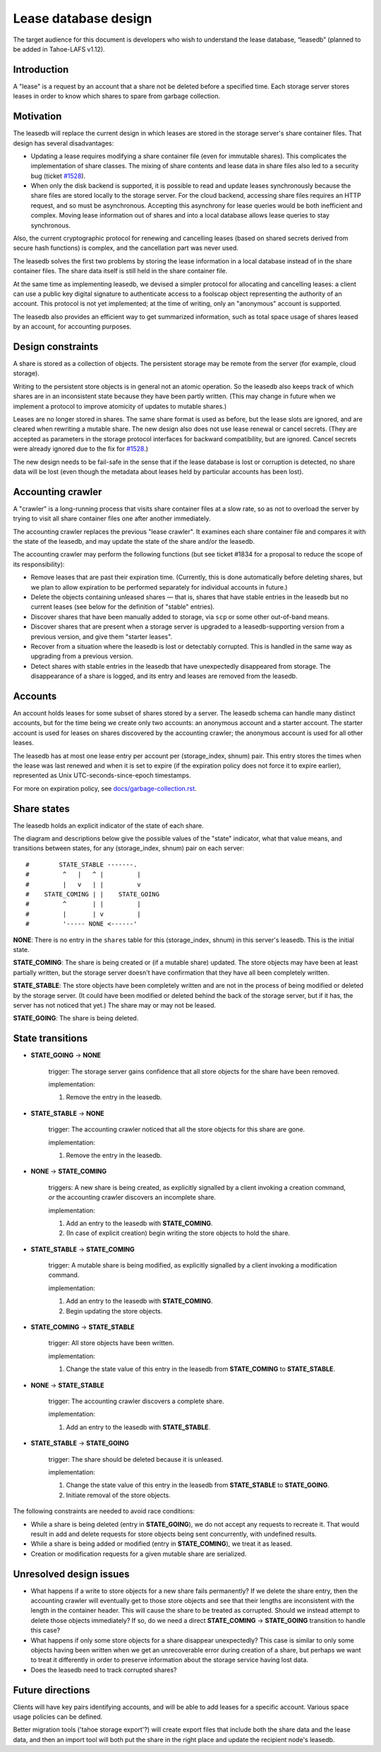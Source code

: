 ﻿
=====================
Lease database design
=====================

The target audience for this document is developers who wish to understand
the lease database, “leasedb” (planned to be added in Tahoe-LAFS v1.12).


Introduction
------------

A "lease" is a request by an account that a share not be deleted before a
specified time. Each storage server stores leases in order to know which
shares to spare from garbage collection.

Motivation
----------

The leasedb will replace the current design in which leases are stored in
the storage server's share container files. That design has several
disadvantages:

- Updating a lease requires modifying a share container file (even for
  immutable shares). This complicates the implementation of share classes.
  The mixing of share contents and lease data in share files also led to a
  security bug (ticket `#1528`_).

- When only the disk backend is supported, it is possible to read and
  update leases synchronously because the share files are stored locally
  to the storage server. For the cloud backend, accessing share files
  requires an HTTP request, and so must be asynchronous. Accepting this
  asynchrony for lease queries would be both inefficient and complex.
  Moving lease information out of shares and into a local database allows
  lease queries to stay synchronous.

Also, the current cryptographic protocol for renewing and cancelling leases
(based on shared secrets derived from secure hash functions) is complex,
and the cancellation part was never used.

The leasedb solves the first two problems by storing the lease information in
a local database instead of in the share container files. The share data
itself is still held in the share container file.

At the same time as implementing leasedb, we devised a simpler protocol for
allocating and cancelling leases: a client can use a public key digital
signature to authenticate access to a foolscap object representing the
authority of an account. This protocol is not yet implemented; at the time
of writing, only an "anonymous" account is supported.

The leasedb also provides an efficient way to get summarized information,
such as total space usage of shares leased by an account, for accounting
purposes.

.. _`#1528`: https://tahoe-lafs.org/trac/tahoe-lafs/ticket/1528


Design constraints
------------------

A share is stored as a collection of objects. The persistent storage may be
remote from the server (for example, cloud storage).

Writing to the persistent store objects is in general not an atomic
operation. So the leasedb also keeps track of which shares are in an
inconsistent state because they have been partly written. (This may
change in future when we implement a protocol to improve atomicity of
updates to mutable shares.)

Leases are no longer stored in shares. The same share format is used as
before, but the lease slots are ignored, and are cleared when rewriting a
mutable share. The new design also does not use lease renewal or cancel
secrets. (They are accepted as parameters in the storage protocol interfaces
for backward compatibility, but are ignored. Cancel secrets were already
ignored due to the fix for `#1528`_.)

The new design needs to be fail-safe in the sense that if the lease database
is lost or corruption is detected, no share data will be lost (even though
the metadata about leases held by particular accounts has been lost).


Accounting crawler
------------------

A "crawler" is a long-running process that visits share container files at a
slow rate, so as not to overload the server by trying to visit all share
container files one after another immediately.

The accounting crawler replaces the previous "lease crawler". It examines
each share container file and compares it with the state of the leasedb, and
may update the state of the share and/or the leasedb.

The accounting crawler may perform the following functions (but see ticket
#1834 for a proposal to reduce the scope of its responsibility):

- Remove leases that are past their expiration time. (Currently, this is
  done automatically before deleting shares, but we plan to allow expiration
  to be performed separately for individual accounts in future.)

- Delete the objects containing unleased shares — that is, shares that have
  stable entries in the leasedb but no current leases (see below for the
  definition of "stable" entries).

- Discover shares that have been manually added to storage, via ``scp`` or
  some other out-of-band means.

- Discover shares that are present when a storage server is upgraded to
  a leasedb-supporting version from a previous version, and give them
  "starter leases".

- Recover from a situation where the leasedb is lost or detectably
  corrupted. This is handled in the same way as upgrading from a previous
  version.

- Detect shares with stable entries in the leasedb that have unexpectedly
  disappeared from storage. The disappearance of a share is logged, and its
  entry and leases are removed from the leasedb.


Accounts
--------

An account holds leases for some subset of shares stored by a server. The
leasedb schema can handle many distinct accounts, but for the time being we
create only two accounts: an anonymous account and a starter account. The
starter account is used for leases on shares discovered by the accounting
crawler; the anonymous account is used for all other leases.

The leasedb has at most one lease entry per account per (storage_index,
shnum) pair. This entry stores the times when the lease was last renewed and
when it is set to expire (if the expiration policy does not force it to
expire earlier), represented as Unix UTC-seconds-since-epoch timestamps.

For more on expiration policy, see `docs/garbage-collection.rst
<../garbage-collection.rst>`__.


Share states
------------

The leasedb holds an explicit indicator of the state of each share.

The diagram and descriptions below give the possible values of the "state"
indicator, what that value means, and transitions between states, for any
(storage_index, shnum) pair on each server::


  #        STATE_STABLE -------.
  #         ^   |   ^ |         |
  #         |   v   | |         v
  #    STATE_COMING | |    STATE_GOING
  #         ^       | |         |
  #         |       | v         |
  #         '----- NONE <------'


**NONE**: There is no entry in the ``shares`` table for this (storage_index,
shnum) in this server's leasedb. This is the initial state.

**STATE_COMING**: The share is being created or (if a mutable share)
updated. The store objects may have been at least partially written, but
the storage server doesn't have confirmation that they have all been
completely written.

**STATE_STABLE**: The store objects have been completely written and are
not in the process of being modified or deleted by the storage server. (It
could have been modified or deleted behind the back of the storage server,
but if it has, the server has not noticed that yet.) The share may or may not
be leased.

**STATE_GOING**: The share is being deleted.

State transitions
-----------------

• **STATE_GOING** → **NONE**

    trigger: The storage server gains confidence that all store objects for
    the share have been removed.

    implementation:

    1. Remove the entry in the leasedb.

• **STATE_STABLE** → **NONE**
	
    trigger: The accounting crawler noticed that all the store objects for
    this share are gone.

    implementation:

    1. Remove the entry in the leasedb.

• **NONE** → **STATE_COMING**

    triggers: A new share is being created, as explicitly signalled by a
    client invoking a creation command, *or* the accounting crawler discovers
    an incomplete share.

    implementation:

    1. Add an entry to the leasedb with **STATE_COMING**.

    2. (In case of explicit creation) begin writing the store objects to hold
       the share.

• **STATE_STABLE** → **STATE_COMING**

    trigger: A mutable share is being modified, as explicitly signalled by a
    client invoking a modification command.

    implementation:

    1. Add an entry to the leasedb with **STATE_COMING**.

    2. Begin updating the store objects.

• **STATE_COMING** → **STATE_STABLE**

    trigger: All store objects have been written.

    implementation:

    1. Change the state value of this entry in the leasedb from
       **STATE_COMING** to **STATE_STABLE**.

• **NONE** → **STATE_STABLE**

    trigger: The accounting crawler discovers a complete share.

    implementation:

    1. Add an entry to the leasedb with **STATE_STABLE**.

• **STATE_STABLE** → **STATE_GOING**

    trigger: The share should be deleted because it is unleased.

    implementation:

    1. Change the state value of this entry in the leasedb from
       **STATE_STABLE** to **STATE_GOING**.

    2. Initiate removal of the store objects.


The following constraints are needed to avoid race conditions:

- While a share is being deleted (entry in **STATE_GOING**), we do not accept
  any requests to recreate it. That would result in add and delete requests
  for store objects being sent concurrently, with undefined results.

- While a share is being added or modified (entry in **STATE_COMING**), we
  treat it as leased.

- Creation or modification requests for a given mutable share are serialized.


Unresolved design issues
------------------------

- What happens if a write to store objects for a new share fails
  permanently?  If we delete the share entry, then the accounting crawler
  will eventually get to those store objects and see that their lengths
  are inconsistent with the length in the container header. This will cause
  the share to be treated as corrupted. Should we instead attempt to
  delete those objects immediately? If so, do we need a direct
  **STATE_COMING** → **STATE_GOING** transition to handle this case?

- What happens if only some store objects for a share disappear
  unexpectedly?  This case is similar to only some objects having been
  written when we get an unrecoverable error during creation of a share, but
  perhaps we want to treat it differently in order to preserve information
  about the storage service having lost data.

- Does the leasedb need to track corrupted shares?


Future directions
-----------------

Clients will have key pairs identifying accounts, and will be able to add
leases for a specific account. Various space usage policies can be defined.

Better migration tools ('tahoe storage export'?) will create export files
that include both the share data and the lease data, and then an import tool
will both put the share in the right place and update the recipient node's
leasedb.
